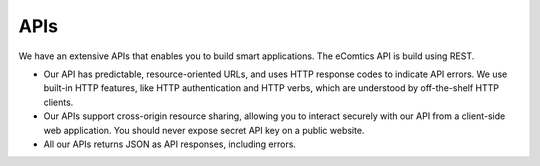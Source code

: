 
APIs
=========================

We have an extensive APIs that enables you to build smart applications. The eComtics API is build using REST. 

* Our API has predictable, resource-oriented URLs, and uses HTTP response codes to indicate API errors. We use built-in HTTP features, like HTTP authentication and HTTP verbs, which are understood by off-the-shelf HTTP clients. 
* Our APIs support cross-origin resource sharing, allowing you to interact securely with our API from a client-side web application. You should never expose secret API key on a public website.
* All our APIs returns JSON as API responses, including errors.
